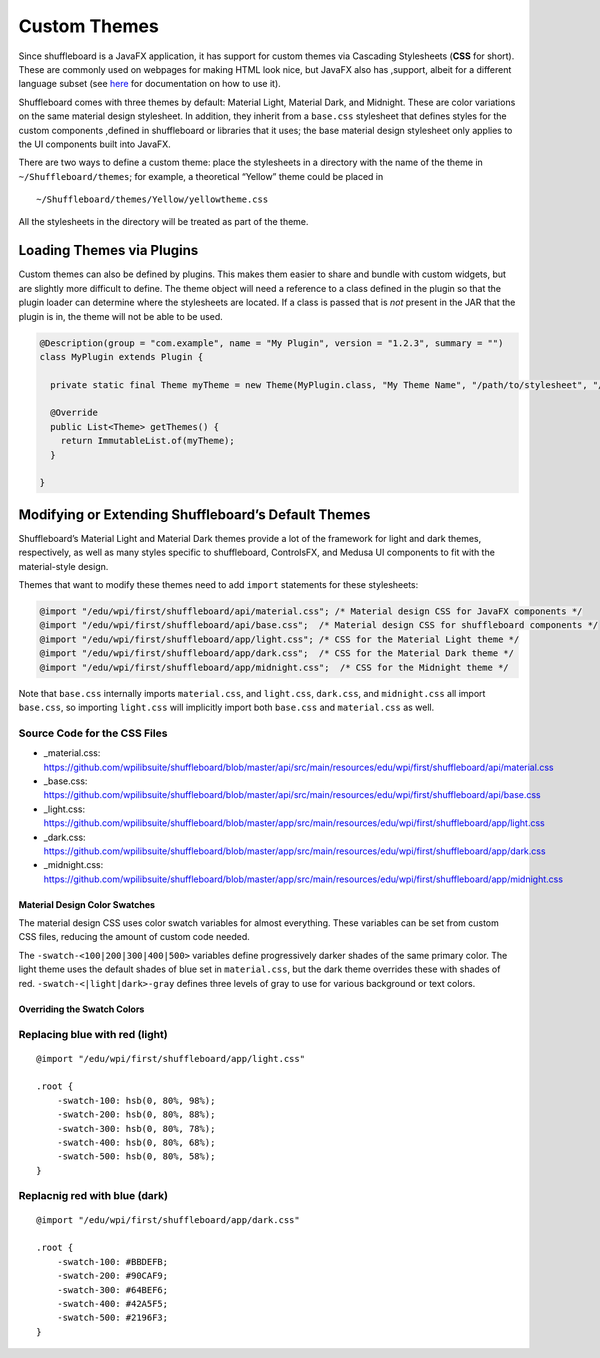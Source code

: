 Custom Themes
=============

Since shuffleboard is a JavaFX application, it has support for custom themes via Cascading Stylesheets (**CSS** for short). These are commonly used on webpages for making HTML look nice, but JavaFX also has ,support, albeit for a different language subset (see `here <https://openjfx.io/javadoc/11/javafx.graphics/javafx/scene/doc-files/cssref.html>`_ for documentation on how to use it).

Shuffleboard comes with three themes by default: Material Light, Material Dark, and Midnight. These are color variations on the same material design stylesheet. In addition, they inherit from a ``base.css`` stylesheet that defines styles for the custom components ,defined in shuffleboard or libraries that it uses; the base material design stylesheet only applies to the UI components built into JavaFX.

There are two ways to define a custom theme: place the stylesheets in a directory with the name of the theme in ``~/Shuffleboard/themes``; for example, a theoretical “Yellow” theme could be placed in

::

   ~/Shuffleboard/themes/Yellow/yellowtheme.css

All the stylesheets in the directory will be treated as part of the
theme.

Loading Themes via Plugins
--------------------------

Custom themes can also be defined by plugins. This makes them easier to share and bundle with custom widgets, but are slightly more difficult to define. The theme object will need a reference to a class defined in the plugin so that the plugin loader can determine where the stylesheets are located. If a class is passed that is *not* present in the JAR that the plugin is in, the theme will not be able to be used.

.. code:: java

   @Description(group = "com.example", name = "My Plugin", version = "1.2.3", summary = "")
   class MyPlugin extends Plugin {

     private static final Theme myTheme = new Theme(MyPlugin.class, "My Theme Name", "/path/to/stylesheet", "/path/to/stylesheet", ...);

     @Override
     public List<Theme> getThemes() {
       return ImmutableList.of(myTheme);
     }

   }

Modifying or Extending Shuffleboard’s Default Themes
----------------------------------------------------

Shuffleboard’s Material Light and Material Dark themes provide a lot of the framework for light and dark themes, respectively, as well as many styles specific to shuffleboard, ControlsFX, and Medusa UI components to fit with the material-style design.

Themes that want to modify these themes need to add ``import`` statements for these stylesheets:

.. code:: css

   @import "/edu/wpi/first/shuffleboard/api/material.css"; /* Material design CSS for JavaFX components */
   @import "/edu/wpi/first/shuffleboard/api/base.css";  /* Material design CSS for shuffleboard components */
   @import "/edu/wpi/first/shuffleboard/app/light.css"; /* CSS for the Material Light theme */
   @import "/edu/wpi/first/shuffleboard/app/dark.css";  /* CSS for the Material Dark theme */
   @import "/edu/wpi/first/shuffleboard/app/midnight.css";  /* CSS for the Midnight theme */

Note that ``base.css`` internally imports ``material.css``, and ``light.css``, ``dark.css``, and ``midnight.css`` all import ``base.css``, so importing ``light.css`` will implicitly import both ``base.css`` and ``material.css`` as well.

Source Code for the CSS Files
^^^^^^^^^^^^^^^^^^^^^^^^^^^^^

-  _material.css: https://github.com/wpilibsuite/shuffleboard/blob/master/api/src/main/resources/edu/wpi/first/shuffleboard/api/material.css
-  _base.css: https://github.com/wpilibsuite/shuffleboard/blob/master/api/src/main/resources/edu/wpi/first/shuffleboard/api/base.css
-  _light.css: https://github.com/wpilibsuite/shuffleboard/blob/master/app/src/main/resources/edu/wpi/first/shuffleboard/app/light.css
-  _dark.css: https://github.com/wpilibsuite/shuffleboard/blob/master/app/src/main/resources/edu/wpi/first/shuffleboard/app/dark.css
-  _midnight.css: https://github.com/wpilibsuite/shuffleboard/blob/master/app/src/main/resources/edu/wpi/first/shuffleboard/app/midnight.css

Material Design Color Swatches
~~~~~~~~~~~~~~~~~~~~~~~~~~~~~~

The material design CSS uses color swatch variables for almost everything. These variables can be set from custom CSS files, reducing the amount of custom code needed.

The ``-swatch-<100|200|300|400|500>`` variables define progressively darker shades of the same primary color. The light theme uses the default shades of blue set in ``material.css``, but the dark theme overrides these with shades of red. ``-swatch-<|light|dark>-gray`` defines three levels of gray to use for various background or text colors.

Overriding the Swatch Colors
~~~~~~~~~~~~~~~~~~~~~~~~~~~~

Replacing blue with red (light)
^^^^^^^^^^^^^^^^^^^^^^^^^^^^^^^

::

   @import "/edu/wpi/first/shuffleboard/app/light.css"

   .root {
       -swatch-100: hsb(0, 80%, 98%);
       -swatch-200: hsb(0, 80%, 88%);
       -swatch-300: hsb(0, 80%, 78%);
       -swatch-400: hsb(0, 80%, 68%);
       -swatch-500: hsb(0, 80%, 58%);
   }

Replacnig red with blue (dark)
^^^^^^^^^^^^^^^^^^^^^^^^^^^^^^

::

   @import "/edu/wpi/first/shuffleboard/app/dark.css"

   .root {
       -swatch-100: #BBDEFB;
       -swatch-200: #90CAF9;
       -swatch-300: #64BEF6;
       -swatch-400: #42A5F5;
       -swatch-500: #2196F3;
   }
